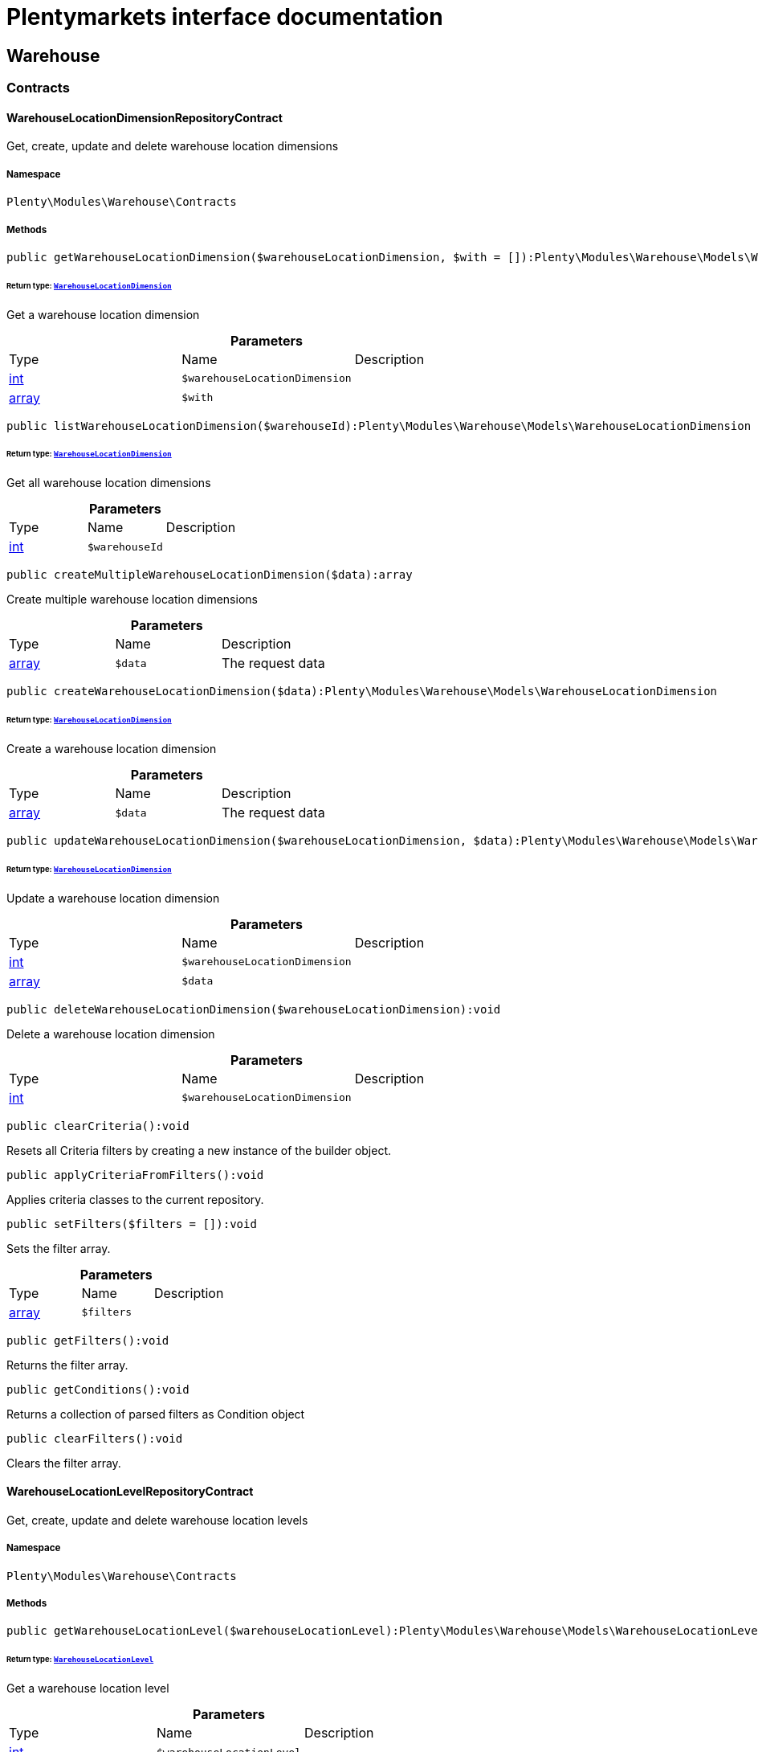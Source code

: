 :table-caption!:
:example-caption!:
:source-highlighter: prettify
:sectids!:
= Plentymarkets interface documentation


[[warehouse_warehouse]]
== Warehouse

[[warehouse_warehouse_contracts]]
===  Contracts
[[warehouse_contracts_warehouselocationdimensionrepositorycontract]]
==== WarehouseLocationDimensionRepositoryContract

Get, create, update and delete warehouse location dimensions



===== Namespace

`Plenty\Modules\Warehouse\Contracts`






===== Methods

[source%nowrap, php]
----

public getWarehouseLocationDimension($warehouseLocationDimension, $with = []):Plenty\Modules\Warehouse\Models\WarehouseLocationDimension

----

    


====== *Return type:*        xref:Warehouse.adoc#warehouse_models_warehouselocationdimension[`WarehouseLocationDimension`]


Get a warehouse location dimension

.*Parameters*
|===
|Type |Name |Description
|link:http://php.net/int[int^]
a|`$warehouseLocationDimension`
|

|link:http://php.net/array[array^]
a|`$with`
|
|===


[source%nowrap, php]
----

public listWarehouseLocationDimension($warehouseId):Plenty\Modules\Warehouse\Models\WarehouseLocationDimension

----

    


====== *Return type:*        xref:Warehouse.adoc#warehouse_models_warehouselocationdimension[`WarehouseLocationDimension`]


Get all warehouse location dimensions

.*Parameters*
|===
|Type |Name |Description
|link:http://php.net/int[int^]
a|`$warehouseId`
|
|===


[source%nowrap, php]
----

public createMultipleWarehouseLocationDimension($data):array

----

    





Create multiple warehouse location dimensions

.*Parameters*
|===
|Type |Name |Description
|link:http://php.net/array[array^]
a|`$data`
|The request data
|===


[source%nowrap, php]
----

public createWarehouseLocationDimension($data):Plenty\Modules\Warehouse\Models\WarehouseLocationDimension

----

    


====== *Return type:*        xref:Warehouse.adoc#warehouse_models_warehouselocationdimension[`WarehouseLocationDimension`]


Create a warehouse location dimension

.*Parameters*
|===
|Type |Name |Description
|link:http://php.net/array[array^]
a|`$data`
|The request data
|===


[source%nowrap, php]
----

public updateWarehouseLocationDimension($warehouseLocationDimension, $data):Plenty\Modules\Warehouse\Models\WarehouseLocationDimension

----

    


====== *Return type:*        xref:Warehouse.adoc#warehouse_models_warehouselocationdimension[`WarehouseLocationDimension`]


Update a warehouse location dimension

.*Parameters*
|===
|Type |Name |Description
|link:http://php.net/int[int^]
a|`$warehouseLocationDimension`
|

|link:http://php.net/array[array^]
a|`$data`
|
|===


[source%nowrap, php]
----

public deleteWarehouseLocationDimension($warehouseLocationDimension):void

----

    





Delete a warehouse location dimension

.*Parameters*
|===
|Type |Name |Description
|link:http://php.net/int[int^]
a|`$warehouseLocationDimension`
|
|===


[source%nowrap, php]
----

public clearCriteria():void

----

    





Resets all Criteria filters by creating a new instance of the builder object.

[source%nowrap, php]
----

public applyCriteriaFromFilters():void

----

    





Applies criteria classes to the current repository.

[source%nowrap, php]
----

public setFilters($filters = []):void

----

    





Sets the filter array.

.*Parameters*
|===
|Type |Name |Description
|link:http://php.net/array[array^]
a|`$filters`
|
|===


[source%nowrap, php]
----

public getFilters():void

----

    





Returns the filter array.

[source%nowrap, php]
----

public getConditions():void

----

    





Returns a collection of parsed filters as Condition object

[source%nowrap, php]
----

public clearFilters():void

----

    





Clears the filter array.


[[warehouse_contracts_warehouselocationlevelrepositorycontract]]
==== WarehouseLocationLevelRepositoryContract

Get, create, update and delete warehouse location levels



===== Namespace

`Plenty\Modules\Warehouse\Contracts`






===== Methods

[source%nowrap, php]
----

public getWarehouseLocationLevel($warehouseLocationLevel):Plenty\Modules\Warehouse\Models\WarehouseLocationLevel

----

    


====== *Return type:*        xref:Warehouse.adoc#warehouse_models_warehouselocationlevel[`WarehouseLocationLevel`]


Get a warehouse location level

.*Parameters*
|===
|Type |Name |Description
|link:http://php.net/int[int^]
a|`$warehouseLocationLevel`
|
|===


[source%nowrap, php]
----

public getWarehouseLocationLevelByName($warehouseLocationLevelName, $dimensionId, $parentId):Plenty\Modules\Warehouse\Models\WarehouseLocationLevel

----

    


====== *Return type:*        xref:Warehouse.adoc#warehouse_models_warehouselocationlevel[`WarehouseLocationLevel`]


Get a warehouse location level

.*Parameters*
|===
|Type |Name |Description
|link:http://php.net/string[string^]
a|`$warehouseLocationLevelName`
|

|link:http://php.net/int[int^]
a|`$dimensionId`
|

|link:http://php.net/int[int^]
a|`$parentId`
|
|===


[source%nowrap, php]
----

public getWarehouseLocationLevelOnlyByName($warehouseLocationLevelName):Plenty\Modules\Warehouse\Models\WarehouseLocationLevel

----

    


====== *Return type:*        xref:Warehouse.adoc#warehouse_models_warehouselocationlevel[`WarehouseLocationLevel`]


Get a warehouse location level only by name.

.*Parameters*
|===
|Type |Name |Description
|link:http://php.net/string[string^]
a|`$warehouseLocationLevelName`
|
|===


[source%nowrap, php]
----

public listWarehouseLocationLevels($filters = [], $warehouseId = null):array

----

    





Get a list of warehouse location levels

.*Parameters*
|===
|Type |Name |Description
|link:http://php.net/array[array^]
a|`$filters`
|

|link:http://php.net/int[int^]
a|`$warehouseId`
|
|===


[source%nowrap, php]
----

public createWarehouseLocationLevel($data, $apiMode = false):Plenty\Modules\Warehouse\Models\WarehouseLocationLevel

----

    


====== *Return type:*        xref:Warehouse.adoc#warehouse_models_warehouselocationlevel[`WarehouseLocationLevel`]


Create a warehouse location level

.*Parameters*
|===
|Type |Name |Description
|link:http://php.net/array[array^]
a|`$data`
|The request data

|link:http://php.net/bool[bool^]
a|`$apiMode`
|If the location is created using a route
|===


[source%nowrap, php]
----

public updateWarehouseLocationLevel($warehouseLocationLevel, $data):Plenty\Modules\Warehouse\Models\WarehouseLocationLevel

----

    


====== *Return type:*        xref:Warehouse.adoc#warehouse_models_warehouselocationlevel[`WarehouseLocationLevel`]


Update a warehouse location level

.*Parameters*
|===
|Type |Name |Description
|link:http://php.net/int[int^]
a|`$warehouseLocationLevel`
|

|link:http://php.net/array[array^]
a|`$data`
|
|===


[source%nowrap, php]
----

public deleteWarehouseLocationLevel($warehouseLocationLevel):void

----

    





Delete a warehouse location level

.*Parameters*
|===
|Type |Name |Description
|link:http://php.net/int[int^]
a|`$warehouseLocationLevel`
|
|===


[source%nowrap, php]
----

public getWarehouseStructure($warehouseId, $data = []):void

----

    





Get a warehouse structure.

.*Parameters*
|===
|Type |Name |Description
|link:http://php.net/int[int^]
a|`$warehouseId`
|

|link:http://php.net/array[array^]
a|`$data`
|
|===


[source%nowrap, php]
----

public moveWarehouseLocationLevelPosition($data):void

----

    





Move a warehouse location level position

.*Parameters*
|===
|Type |Name |Description
|link:http://php.net/array[array^]
a|`$data`
|The request data
|===


[source%nowrap, php]
----

public getWarehouseStructureMoving($warehouseId, $data):void

----

    





Get a warehouse structure moving.

.*Parameters*
|===
|Type |Name |Description
|link:http://php.net/int[int^]
a|`$warehouseId`
|

|link:http://php.net/array[array^]
a|`$data`
|
|===


[source%nowrap, php]
----

public clearCriteria():void

----

    





Resets all Criteria filters by creating a new instance of the builder object.

[source%nowrap, php]
----

public applyCriteriaFromFilters():void

----

    





Applies criteria classes to the current repository.

[source%nowrap, php]
----

public setFilters($filters = []):void

----

    





Sets the filter array.

.*Parameters*
|===
|Type |Name |Description
|link:http://php.net/array[array^]
a|`$filters`
|
|===


[source%nowrap, php]
----

public getFilters():void

----

    





Returns the filter array.

[source%nowrap, php]
----

public getConditions():void

----

    





Returns a collection of parsed filters as Condition object

[source%nowrap, php]
----

public clearFilters():void

----

    





Clears the filter array.


[[warehouse_contracts_warehouselocationrepositorycontract]]
==== WarehouseLocationRepositoryContract

Get, create, update and delete warehouse locations



===== Namespace

`Plenty\Modules\Warehouse\Contracts`






===== Methods

[source%nowrap, php]
----

public getWarehouseLocation($warehouseLocation):Plenty\Modules\Warehouse\Models\WarehouseLocation

----

    


====== *Return type:*        xref:Warehouse.adoc#warehouse_models_warehouselocation[`WarehouseLocation`]


Get a warehouse location

.*Parameters*
|===
|Type |Name |Description
|link:http://php.net/int[int^]
a|`$warehouseLocation`
|
|===


[source%nowrap, php]
----

public listWarehouseLocations($page = 1, $itemsPerPage = 50, $paginate = 1, $filters = [], $warehouseId = null, $with = []):Plenty\Repositories\Models\PaginatedResult

----

    


====== *Return type:*        xref:Miscellaneous.adoc#miscellaneous_models_paginatedresult[`PaginatedResult`]


Get all warehouse locations

.*Parameters*
|===
|Type |Name |Description
|link:http://php.net/int[int^]
a|`$page`
|

|link:http://php.net/int[int^]
a|`$itemsPerPage`
|

|link:http://php.net/int[int^]
a|`$paginate`
|

|link:http://php.net/array[array^]
a|`$filters`
|

|link:http://php.net/int[int^]
a|`$warehouseId`
|

|link:http://php.net/array[array^]
a|`$with`
|
|===


[source%nowrap, php]
----

public listWarehouseLocationsByLevelId($warehouseId, $levelId):void

----

    





List warehouse locations by levelId

.*Parameters*
|===
|Type |Name |Description
|link:http://php.net/int[int^]
a|`$warehouseId`
|

|link:http://php.net/int[int^]
a|`$levelId`
|
|===


[source%nowrap, php]
----

public getWarehouseLocationByLabel($label):Plenty\Modules\Warehouse\Models\WarehouseLocation

----

    


====== *Return type:*        xref:Warehouse.adoc#warehouse_models_warehouselocation[`WarehouseLocation`]


Get first warehouse location matching the given label
Gets the first warehouse location matching the given label. The label must be specified.

.*Parameters*
|===
|Type |Name |Description
|link:http://php.net/string[string^]
a|`$label`
|
|===


[source%nowrap, php]
----

public createWarehouseLocation($data):Plenty\Modules\Warehouse\Models\WarehouseLocation

----

    


====== *Return type:*        xref:Warehouse.adoc#warehouse_models_warehouselocation[`WarehouseLocation`]


Create a warehouse location

.*Parameters*
|===
|Type |Name |Description
|link:http://php.net/array[array^]
a|`$data`
|The request data
|===


[source%nowrap, php]
----

public updateWarehouseLocation($warehouseLocation, $data):Plenty\Modules\Warehouse\Models\WarehouseLocation

----

    


====== *Return type:*        xref:Warehouse.adoc#warehouse_models_warehouselocation[`WarehouseLocation`]


Update a warehouse location

.*Parameters*
|===
|Type |Name |Description
|link:http://php.net/int[int^]
a|`$warehouseLocation`
|

|link:http://php.net/array[array^]
a|`$data`
|
|===


[source%nowrap, php]
----

public deleteWarehouseLocation($warehouseLocation):void

----

    





Delete a warehouse location

.*Parameters*
|===
|Type |Name |Description
|link:http://php.net/int[int^]
a|`$warehouseLocation`
|
|===


[source%nowrap, php]
----

public deleteMultipleWarehouseLocations($warehouseLocationIds):void

----

    





Delete multiple warehouse locations

.*Parameters*
|===
|Type |Name |Description
|link:http://php.net/array[array^]
a|`$warehouseLocationIds`
|
|===


[source%nowrap, php]
----

public executeGroupFunction($data):array

----

    





Edit the purpose and status for a group of storage locations

.*Parameters*
|===
|Type |Name |Description
|link:http://php.net/array[array^]
a|`$data`
|
|===


[source%nowrap, php]
----

public generateWarehouseLocationLabel($warehouseId, $warehouseLocationIds):array

----

    





Generate warehouse location labels

.*Parameters*
|===
|Type |Name |Description
|link:http://php.net/int[int^]
a|`$warehouseId`
|

|link:http://php.net/array[array^]
a|`$warehouseLocationIds`
|
|===


[source%nowrap, php]
----

public moveWarehouseLocationPosition($data):void

----

    





Move a warehouse location position

.*Parameters*
|===
|Type |Name |Description
|link:http://php.net/array[array^]
a|`$data`
|The request data
|===


[source%nowrap, php]
----

public listWarehouseLocationStock($page = 1, $itemsPerPage = 50, $paginate = 1, $filters = [], $warehouseLocationId = null, $with = []):Plenty\Repositories\Models\PaginatedResult

----

    


====== *Return type:*        xref:Miscellaneous.adoc#miscellaneous_models_paginatedresult[`PaginatedResult`]


Get all warehouse locations stock

.*Parameters*
|===
|Type |Name |Description
|link:http://php.net/int[int^]
a|`$page`
|

|link:http://php.net/int[int^]
a|`$itemsPerPage`
|

|link:http://php.net/int[int^]
a|`$paginate`
|

|link:http://php.net/array[array^]
a|`$filters`
|

|link:http://php.net/int[int^]
a|`$warehouseLocationId`
|

|link:http://php.net/array[array^]
a|`$with`
|
|===


[source%nowrap, php]
----

public getWarehouseLocationAvailability($warehouseLocationId):array

----

    





Get availability for storage location

.*Parameters*
|===
|Type |Name |Description
|link:http://php.net/int[int^]
a|`$warehouseLocationId`
|
|===


[source%nowrap, php]
----

public clearCriteria():void

----

    





Resets all Criteria filters by creating a new instance of the builder object.

[source%nowrap, php]
----

public applyCriteriaFromFilters():void

----

    





Applies criteria classes to the current repository.

[source%nowrap, php]
----

public setFilters($filters = []):void

----

    





Sets the filter array.

.*Parameters*
|===
|Type |Name |Description
|link:http://php.net/array[array^]
a|`$filters`
|
|===


[source%nowrap, php]
----

public getFilters():void

----

    





Returns the filter array.

[source%nowrap, php]
----

public getConditions():void

----

    





Returns a collection of parsed filters as Condition object

[source%nowrap, php]
----

public clearFilters():void

----

    





Clears the filter array.

[[warehouse_warehouse_models]]
===  Models
[[warehouse_models_warehouselocation]]
==== WarehouseLocation

The warehouse location model.



===== Namespace

`Plenty\Modules\Warehouse\Models`





.Properties
|===
|Type |Name |Description

|link:http://php.net/int[int^]
    |id
    |The ID of the warehouse location
|link:http://php.net/int[int^]
    |levelId
    |The level ID of the warehouse location
|link:http://php.net/string[string^]
    |label
    |The label of the warehouse location
|link:http://php.net/string[string^]
    |purposeKey
    |The purpose key of the warehouse location
|link:http://php.net/string[string^]
    |statusKey
    |The status key of the warehouse location
|link:http://php.net/int[int^]
    |position
    |The position of the warehouse location
|link:http://php.net/string[string^]
    |fullLabel
    |The label with level path name
|link:http://php.net/string[string^]
    |type
    |The type of the warehouse location (array values: 'small','medium','large','europallet')
|link:http://php.net/string[string^]
    |notes
    |The notes of the warehouse location
|
    |createdAt
    |The date when the warehouse location was created
|
    |updatedAt
    |The date when the warehouse location was last updated
|        xref:Warehouse.adoc#warehouse_models_warehouselocationlevel[`WarehouseLocationLevel`]
    |warehouseLocationLevel
    |The level from warehouse location.
|===


===== Methods

[source%nowrap, php]
----

public toArray()

----

    





Returns this model as an array.


[[warehouse_models_warehouselocationdimension]]
==== WarehouseLocationDimension

The warehouse location dimension model.



===== Namespace

`Plenty\Modules\Warehouse\Models`





.Properties
|===
|Type |Name |Description

|link:http://php.net/int[int^]
    |id
    |The ID of the warehouse location dimension
|link:http://php.net/int[int^]
    |parentId
    |The parent ID of the warehouse location dimension
|link:http://php.net/int[int^]
    |warehouseId
    |The warehouse ID of the warehouse location dimension
|link:http://php.net/int[int^]
    |level
    |The level of the warehouse location dimension
|link:http://php.net/string[string^]
    |name
    |The name of the warehouse location dimension
|link:http://php.net/string[string^]
    |shortcut
    |The shortcut of the warehouse location dimension
|link:http://php.net/string[string^]
    |separator
    |The separator of the warehouse location dimension
|link:http://php.net/int[int^]
    |displayInName
    |If true, the dimension prefix will be shown in the storage location name
|link:http://php.net/int[int^]
    |isActiveForPickupPath
    |Active flag for pickup path of the warehouse location dimension
|
    |createdAt
    |Date when the warehouse location dimension was created
|
    |updatedAt
    |Date when the warehouse location dimension was last updated
|link:http://php.net/array[array^]
    |warehouseLocationLevel
    |The linked warehouse location level
|===


===== Methods

[source%nowrap, php]
----

public toArray()

----

    





Returns this model as an array.


[[warehouse_models_warehouselocationlevel]]
==== WarehouseLocationLevel

The warehouse location level model.



===== Namespace

`Plenty\Modules\Warehouse\Models`





.Properties
|===
|Type |Name |Description

|link:http://php.net/int[int^]
    |id
    |The ID of the warehouse location level
|link:http://php.net/int[int^]
    |parentId
    |The parent ID of the warehouse location level
|link:http://php.net/int[int^]
    |dimensionId
    |The warehouse location dimension id of the warehouse location level
|link:http://php.net/int[int^]
    |position
    |The position of the warehouse location level
|link:http://php.net/string[string^]
    |name
    |The name of the warehouse location level
|link:http://php.net/string[string^]
    |type
    |The type of the warehouse location ['small','medium','large','europallet']
|link:http://php.net/string[string^]
    |pathName
    |The complete path name from the level
|
    |createdAt
    |The date when the warehouse location level was created
|
    |updatedAt
    |The date when the warehouse location level was last updated
|        xref:Warehouse.adoc#warehouse_models_warehouselocationlevel[`WarehouseLocationLevel`]
    |parent
    |The parent warehouse location level if existing
|link:http://php.net/array[array^]
    |children
    |The children warehouse location level if existing
|link:http://php.net/array[array^]
    |warehouseLocation
    |The linked warehouse location
|        xref:Warehouse.adoc#warehouse_models_warehouselocationdimension[`WarehouseLocationDimension`]
    |warehouseLocationDimension
    |The linked warehouse location dimension
|===


===== Methods

[source%nowrap, php]
----

public toArray()

----

    





Returns this model as an array.

